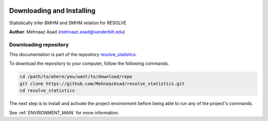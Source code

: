 |RTD| |License| |Issues|

.. _INSTALL_MAIN:

************************************************************************
Downloading and Installing
************************************************************************

Statistically infer BMHM and SMHM relation for RESOLVE

**Author**: Mehnaaz Asad (`mehnaaz.asad@vanderbilt.edu <mailto:mehnaaz.asad@vanderbilt.edu>`_)

.. _donwload_repo_sec:

======================
Downloading repository
======================

This documentation is part of the repository
`resolve_statistics <https://github.com/MehnaazAsad/resolve_statistics>`_.

To download the repository to your computer, follow the following commands.


.. code-block:: text

    cd /path/to/where/you/want/to/download/repo
    git clone https://github.com/MehnaazAsad/resolve_statistics.git
    cd resolve_statistics


The next step is to install and activate the project environment before 
being able to run any of the project's commands.

See :ref:`ENVIRONMENT_MAIN` for more information.

.. |Issues| image:: https://img.shields.io/github/issues/MehnaazAsad/resolve_statistics.svg
    :target: https://github.com/MehnaazAsad/resolve_statistics/issues
    :alt: Open Issues

.. |RTD| image:: https://readthedocs.org/projects/resolve_statistics/badge/?version=latest
    :target: http://resolve_statistics.readthedocs.io/en/latest/?badge=latest
    :alt: Documentation Status

.. |License| image:: https://img.shields.io/badge/license-MIT-blue.svg
    :target: https://github.com/MehnaazAsad/RESOLVE_Statistics/blob/master/LICENSE.rst
    :alt: License








